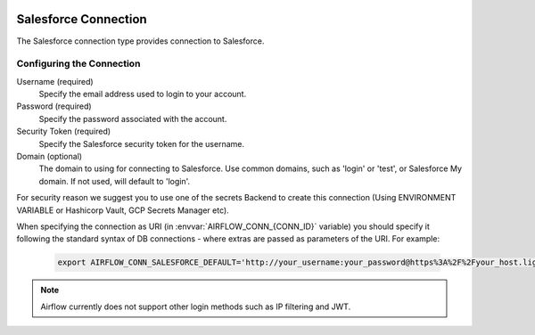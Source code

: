  .. Licensed to the Apache Software Foundation (ASF) under one
    or more contributor license agreements.  See the NOTICE file
    distributed with this work for additional information
    regarding copyright ownership.  The ASF licenses this file
    to you under the Apache License, Version 2.0 (the
    "License"); you may not use this file except in compliance
    with the License.  You may obtain a copy of the License at

 ..   http://www.apache.org/licenses/LICENSE-2.0

 .. Unless required by applicable law or agreed to in writing,
    software distributed under the License is distributed on an
    "AS IS" BASIS, WITHOUT WARRANTIES OR CONDITIONS OF ANY
    KIND, either express or implied.  See the License for the
    specific language governing permissions and limitations
    under the License.

.. _howto/connection:SalesforceHook:

Salesforce Connection
=====================
The Salesforce connection type provides connection to Salesforce.

Configuring the Connection
--------------------------
Username (required)
    Specify the email address used to login to your account.

Password (required)
    Specify the password associated with the account.

Security Token (required)
    Specify the Salesforce security token for the username.

Domain (optional)
    The domain to using for connecting to Salesforce. Use common domains, such as 'login'
    or 'test', or Salesforce My domain. If not used, will default to 'login'.

For security reason we suggest you to use one of the secrets Backend to create this
connection (Using ENVIRONMENT VARIABLE or Hashicorp Vault, GCP Secrets Manager etc).

When specifying the connection as URI (in :envvar:`AIRFLOW_CONN_{CONN_ID}` variable) you should specify it
following the standard syntax of DB connections - where extras are passed as parameters of the URI. For example:

  .. code-block:: bash

    export AIRFLOW_CONN_SALESFORCE_DEFAULT='http://your_username:your_password@https%3A%2F%2Fyour_host.lightning.force.com?security_token=your_token'

.. note::
  Airflow currently does not support other login methods such as IP filtering and JWT.
